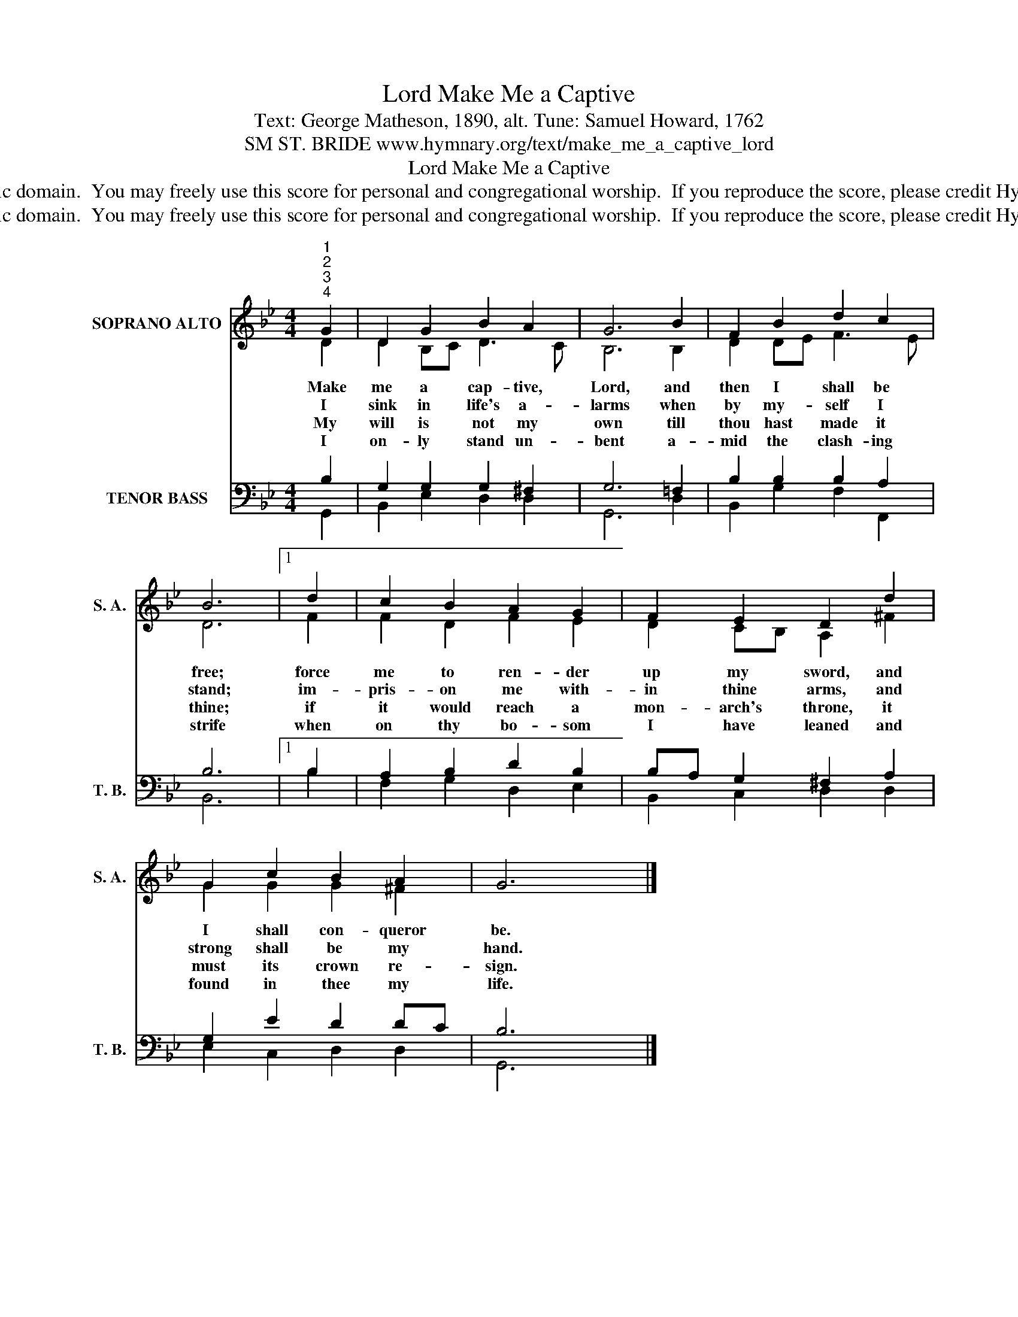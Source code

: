 X:1
T:Make Me a Captive, Lord
T:Text: George Matheson, 1890, alt. Tune: Samuel Howard, 1762
T:SM ST. BRIDE www.hymnary.org/text/make_me_a_captive_lord
T:Make Me a Captive, Lord
T:This hymn is in the public domain.  You may freely use this score for personal and congregational worship.  If you reproduce the score, please credit Hymnary.org as the source. 
T:This hymn is in the public domain.  You may freely use this score for personal and congregational worship.  If you reproduce the score, please credit Hymnary.org as the source. 
Z:This hymn is in the public domain.  You may freely use this score for personal and congregational worship.  If you reproduce the score, please credit Hymnary.org as the source.
%%score ( 1 2 ) ( 3 4 )
L:1/8
M:4/4
K:Bb
V:1 treble nm="SOPRANO ALTO" snm="S. A."
V:2 treble 
V:3 bass nm="TENOR BASS" snm="T. B."
V:4 bass 
V:1
"^1""^2""^3""^4" G2 | D2 G2 B2 A2 | G6 B2 | F2 B2 d2 c2 | B6 |1 d2 | c2 B2 A2 G2 | F2 E2 D2 d2 | %8
w: Make|me a cap- tive,|Lord, and|then I shall be|free;|force|me to ren- der|up my sword, and|
w: I|sink in life's a-|larms when|by my- self I|stand;|im-|pris- on me with-|in thine arms, and|
w: My|will is not my|own till|thou hast made it|thine;|if|it would reach a|mon- arch's throne, it|
w: I|on- ly stand un-|bent a-|mid the clash- ing|strife|when|on thy bo- som|I have leaned and|
 G2 c2 B2 A2 | G6 x2 |] %10
w: I shall con- queror|be.|
w: strong shall be my|hand.|
w: must its crown re-|sign.|
w: found in thee my|life.|
V:2
 D2 | D2 B,C D3 C | B,6 B,2 | D2 DE F3 E | D6 |1 F2 | F2 D2 F2 E2 | D2 CB, A,2 ^F2 | G2 G2 G2 ^F2 | %9
 x6 x2 |] %10
V:3
 B,2 | G,2 G,2 G,2 ^F,2 | G,6 =F,2 | B,2 B,2 B,2 A,2 | B,6 |1 B,2 | A,2 B,2 D2 B,2 | %7
 B,A, G,2 ^F,2 A,2 | G,2 E2 D2 DC | B,6 x2 |] %10
V:4
 G,,2 | B,,2 E,2 D,2 D,2 | G,,6 D,2 | B,,2 G,2 F,2 F,,2 | B,,6 |1 B,2 | F,2 G,2 D,2 E,2 | %7
 B,,2 C,2 D,2 D,2 | E,2 C,2 D,2 D,2 | G,,6 x2 |] %10


